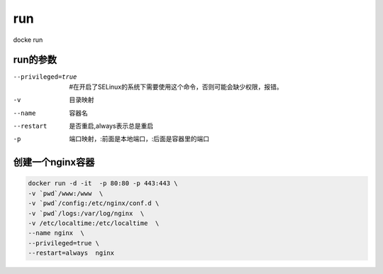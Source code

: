 run
#####

docke run

run的参数
=============

--privileged=true     #在开启了SELinux的系统下需要使用这个命令，否则可能会缺少权限，报错。
-v           目录映射
--name      容器名
--restart   是否重启,always表示总是重启
-p      端口映射，:前面是本地端口，:后面是容器里的端口


创建一个nginx容器
=====================

.. code-block:: bash

    docker run -d -it  -p 80:80 -p 443:443 \
    -v `pwd`/www:/www  \
    -v `pwd`/config:/etc/nginx/conf.d \
    -v `pwd`/logs:/var/log/nginx  \
    -v /etc/localtime:/etc/localtime  \
    --name nginx  \
    --privileged=true \
    --restart=always  nginx